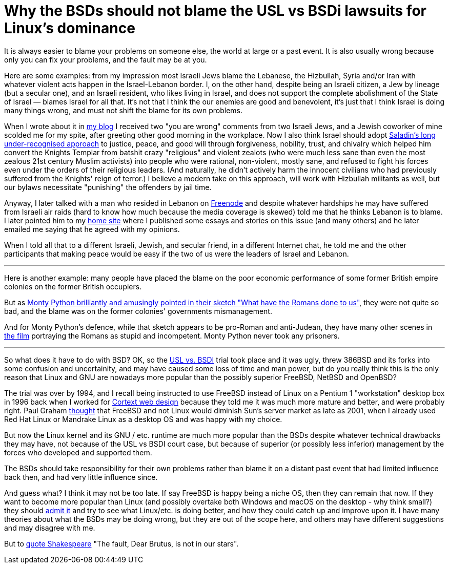 Why the BSDs should not blame the USL vs BSDi lawsuits for Linux's dominance
============================================================================

[id="bsd_blame"]
It is always easier to blame your problems on someone else, the world at large
or a past event.  It is also usually wrong because only you can fix your
problems, and the fault may be at you.

Here are some examples: from my impression most Israeli Jews blame the
Lebanese, the Hizbullah, Syria and/or Iran with whatever violent acts happen in
the Israel-Lebanon border. I, on the other hand, despite being an Israeli
citizen, a Jew by lineage (but a secular one), and an Israeli resident, who
likes living in Israel, and does not support the complete abolishment of the
State of Israel — blames Israel for all that. It's not that I think the our
enemies are good and benevolent, it's just that I think Israel is doing many
things wrong, and must not shift the blame for its own problems.

When I wrote about it in https://shlomif.livejournal.com/10530.html[my blog] I
received two "you are wrong" comments from two Israeli Jews, and a Jewish
coworker of mine scolded me for my spite, after greeting other good morning in
the workplace. Now I also think Israel should adopt
http://shlomifishswiki.branchable.com/Saladin_Style/[Saladin's long
under-recognised approach] to justice, peace, and good will through
forgiveness, nobility, trust, and chivalry which helped him convert the Knights
Templar from batshit crazy "religious" and violent zealots (who were much less
sane than even the most zealous 21st century Muslim activists) into people who
were rational, non-violent, mostly sane, and refused to fight his forces even
under the orders of their religious leaders. (And naturally, he didn't actively
harm the innocent civilians who had previously suffered from the Knights' reign
of terror.)  I believe a modern take on this approach, will work with Hizbullah
militants as well, but our bylaws necessitate "punishing" the offenders by jail
time.

Anyway, I later talked with a man who resided in Lebanon on
https://en.wikipedia.org/wiki/Freenode[Freenode] and despite whatever hardships
he may have suffered from Israeli air raids (hard to know how much because the
media coverage is skewed) told me that he thinks Lebanon is to blame. I later
pointed him to my https://www.shlomifish.org/[home site] where I published some
essays and stories on this issue (and many others) and he later emailed me
saying that he agreed with my opinions.

When I told all that to a different Israeli, Jewish, and secular friend, in a
different Internet chat, he told me and the other participants that making
peace would be easy if the two of us were the leaders of Israel and Lebanon.

'''

Here is another example: many people have placed the blame on the poor economic
performance of some former British empire colonies on the former British
occupiers.

But as https://www.youtube.com/watch?v=p-fRo5-p9hE[Monty Python brilliantly and
amusingly pointed in their sketch "What have the Romans done to us"], they were
not quite so bad, and the blame was on the former colonies' governments
mismanagement.

And for Monty Python's defence, while that sketch appears to be pro-Roman
and anti-Judean, they have many other scenes in https://en.wikipedia.org/wiki/Monty_Python%27s_Life_of_Brian[the film] portraying the Romans
as stupid and incompetent. Monty Python never took any prisoners.

'''

So what does it have to do with BSD? OK, so the
https://en.wikipedia.org/wiki/UNIX_System_Laboratories,_Inc._v._Berkeley_Software_Design,_Inc.[USL
vs. BSDI] trial took place and it was ugly, threw 386BSD and its forks into
some confusion and uncertainity, and may have caused some loss of time and man
power, but do you really think this is the only reason that Linux and GNU are
nowadays more popular than the possibly superior FreeBSD, NetBSD and OpenBSD?

The trial was over by 1994, and I recall being instructed to use FreeBSD
instead of Linux on a Pentium 1 "workstation" desktop box in 1996 back when I
worked for
https://www.shlomifish.org/prog-evolution/shlomif-at-cortext.html[Cortext web
design] because they told me it was much more mature and better, and were
probably right. Paul Graham http://paulgraham.com/javacover.html[thought] that
FreeBSD and not Linux would diminish Sun's server market as late as 2001, when
I already used Red Hat Linux or Mandrake Linux as a desktop OS and was happy
with my choice.

But now the Linux kernel and its GNU / etc. runtime are much more popular
than the BSDs despite whatever technical drawbacks they may have, not because
of the USL vs BSDI court case, but because of superior (or possibly less
inferior) management by the forces who developed and supported them.

The BSDs should take responsibility for their own problems rather than blame it
on a distant past event that had limited influence back then, and had very
little influence since.

And guess what? I think it may not be too late. If say FreeBSD is happy being a
niche OS, then they can remain that now. If they want to become more popular
than Linux (and possibly overtake both Windows and macOS on the desktop - why
think small?) they should
https://www.joelonsoftware.com/2000/06/03/strategy-letter-iii-let-me-go-back/[admit
it] and try to see what Linux/etc. is doing better, and how they could catch up
and improve upon it. I have many theories about what the BSDs may be doing
wrong, but they are out of the scope here, and others may have different
suggestions and may disagree with me.

But to https://en.wikipedia.org/wiki/The_Fault_in_Our_Stars[quote Shakespeare]
"The fault, Dear Brutus, is not in our stars".
